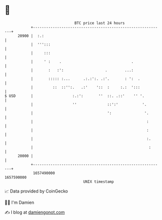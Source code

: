 * 👋

#+begin_example
                                   BTC price last 24 hours                    
               +------------------------------------------------------------+ 
         20900 |  :.:                                                       | 
               |  ''':::                                                    | 
               |     :::                                                    | 
               |     ' :    .                                .              | 
               |       :   :':                   .        ...:              | 
               |       ::::: :...      .:.:':. .:'.       : ':  .           | 
               |         ::  ::'':.   .:'    '::  :     :.:  ':::           | 
   $ USD       |                  :.:':       ''  ::. .::'    '' '.         | 
               |                  ''              ::':'           '.        | 
               |                                  ':               '.       | 
               |                                                    :       | 
               |                                                    :       | 
               |                                                    :.      | 
               |                                                     :      | 
         20000 |                                                            | 
               +------------------------------------------------------------+ 
                1657490000                                        1657590000  
                                       UNIX timestamp                         
#+end_example
📈 Data provided by CoinGecko

🧑‍💻 I'm Damien

✍️ I blog at [[https://www.damiengonot.com][damiengonot.com]]
